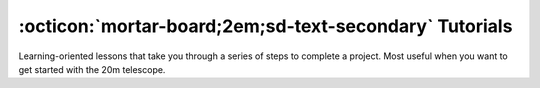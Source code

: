 .. _tutorials:

#######################################################
:octicon:`mortar-board;2em;sd-text-secondary` Tutorials
#######################################################

Learning-oriented lessons that take you through a series of steps to complete a project. Most useful when you want to get started with the 20m telescope.



